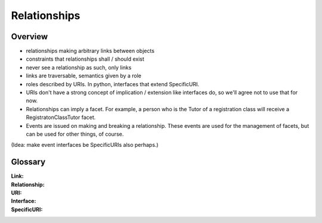 Relationships
=============

Overview
--------

* relationships making arbitrary links between objects

* constraints that relationships shall / should exist

* never see a relationship as such, only links

* links are traversable, semantics given by a role

* roles described by URIs. In python, interfaces that extend SpecificURI.

* URIs don't have a strong concept of implication / extension like interfaces
  do, so we'll agree not to use that for now.

* Relationships can imply a facet. For example, a person who is the Tutor
  of a registration class will receive a RegistratonClassTutor facet.

* Events are issued on making and breaking a relationship. These events are
  used for the management of facets, but can be used for other things, of
  course.

(Idea: make event interfaces be SpecificURIs also perhaps.)

Glossary
--------

:Link:

:Relationship:

:URI:

:Interface:

:SpecificURI:
